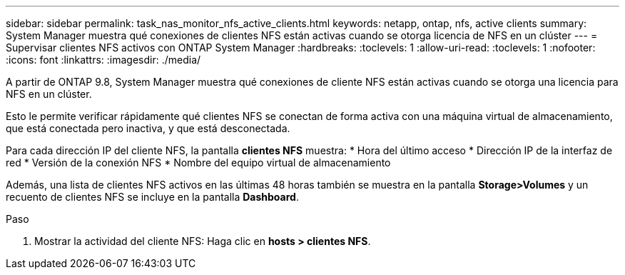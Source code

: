 ---
sidebar: sidebar 
permalink: task_nas_monitor_nfs_active_clients.html 
keywords: netapp, ontap, nfs, active clients 
summary: System Manager muestra qué conexiones de clientes NFS están activas cuando se otorga licencia de NFS en un clúster 
---
= Supervisar clientes NFS activos con ONTAP System Manager
:hardbreaks:
:toclevels: 1
:allow-uri-read: 
:toclevels: 1
:nofooter: 
:icons: font
:linkattrs: 
:imagesdir: ./media/


[role="lead"]
A partir de ONTAP 9.8, System Manager muestra qué conexiones de cliente NFS están activas cuando se otorga una licencia para NFS en un clúster.

Esto le permite verificar rápidamente qué clientes NFS se conectan de forma activa con una máquina virtual de almacenamiento, que está conectada pero inactiva, y que está desconectada.

Para cada dirección IP del cliente NFS, la pantalla *clientes NFS* muestra: * Hora del último acceso * Dirección IP de la interfaz de red * Versión de la conexión NFS * Nombre del equipo virtual de almacenamiento

Además, una lista de clientes NFS activos en las últimas 48 horas también se muestra en la pantalla *Storage>Volumes* y un recuento de clientes NFS se incluye en la pantalla *Dashboard*.

.Paso
. Mostrar la actividad del cliente NFS: Haga clic en *hosts > clientes NFS*.

